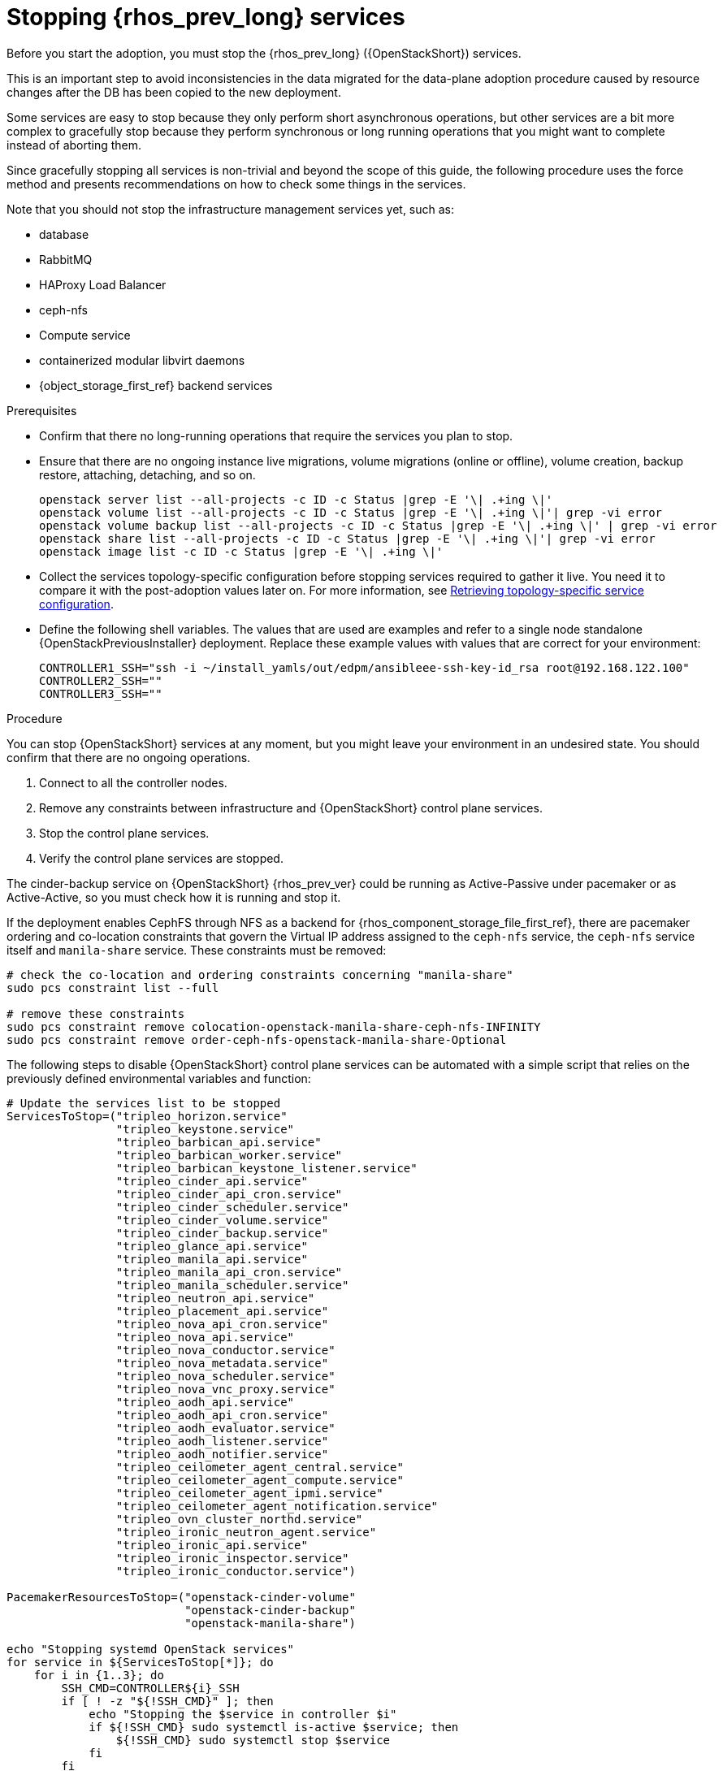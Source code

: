 [id="stopping-openstack-services_{context}"]

= Stopping {rhos_prev_long} services

Before you start the adoption, you must stop the {rhos_prev_long} ({OpenStackShort}) services.

This is an important step to avoid inconsistencies in the data migrated for the data-plane adoption procedure caused by resource changes after the DB has been copied to the new deployment.

Some services are easy to stop because they only perform short asynchronous operations, but other services are a bit more complex to gracefully stop because they perform synchronous or long running operations that you might want to complete instead of aborting them.

Since gracefully stopping all services is non-trivial and beyond the scope of this guide, the following procedure uses the force method and presents
recommendations on how to check some things in the services.

Note that you should not stop the infrastructure management services yet, such as:

* database
* RabbitMQ
* HAProxy Load Balancer
* ceph-nfs
* Compute service
* containerized modular libvirt daemons
* {object_storage_first_ref} backend services

.Prerequisites

* Confirm that there no long-running operations that require the services you plan to stop. 
* Ensure that there are no ongoing instance live migrations, volume migrations (online or offline), volume creation, backup restore, attaching, detaching,
and so on.
+
----
openstack server list --all-projects -c ID -c Status |grep -E '\| .+ing \|'
openstack volume list --all-projects -c ID -c Status |grep -E '\| .+ing \|'| grep -vi error
openstack volume backup list --all-projects -c ID -c Status |grep -E '\| .+ing \|' | grep -vi error
openstack share list --all-projects -c ID -c Status |grep -E '\| .+ing \|'| grep -vi error
openstack image list -c ID -c Status |grep -E '\| .+ing \|'
----
* Collect the services topology-specific configuration before stopping services required to gather it live. You need it to compare it with the post-adoption values later on. For more information, see xref:proc_retrieving-topology-specific-service-configuration_adopt-control-plane[Retrieving topology-specific service configuration].
* Define the following shell variables. The values that are used are examples and refer to a single node standalone {OpenStackPreviousInstaller} deployment. Replace these example values with values that are correct for your environment:
+
[subs=+quotes]
----
ifeval::["{build}" != "downstream"]
CONTROLLER1_SSH="ssh -i ~/install_yamls/out/edpm/ansibleee-ssh-key-id_rsa root@192.168.122.100"
endif::[]
ifeval::["{build}" == "downstream"]
CONTROLLER1_SSH="ssh -i *<path to SSH key>* root@*<node IP>*"
endif::[]
CONTROLLER2_SSH=""
CONTROLLER3_SSH=""
----

.Procedure
//kgilliga: How is this different from the step in the Prerequisites section? In other words, why is one a prerequisite while the following 4 steps are in the main procedure?
You can stop {OpenStackShort} services at any moment, but you might leave your environment in an undesired state. You should confirm that there are no ongoing operations.

1. Connect to all the controller nodes.
2. Remove any constraints between infrastructure and {OpenStackShort} control plane
services.
3. Stop the control plane services.
4. Verify the control plane services are stopped.

The cinder-backup service on {OpenStackShort} {rhos_prev_ver} could be running as Active-Passive under pacemaker or as Active-Active, so you must check how it is running and stop it.

If the deployment enables CephFS through NFS as a backend for {rhos_component_storage_file_first_ref}, there are pacemaker ordering and co-location
constraints that govern the Virtual IP address assigned to the `ceph-nfs`
service, the `ceph-nfs` service itself and `manila-share` service.
These constraints must be removed:

----
# check the co-location and ordering constraints concerning "manila-share"
sudo pcs constraint list --full

# remove these constraints
sudo pcs constraint remove colocation-openstack-manila-share-ceph-nfs-INFINITY
sudo pcs constraint remove order-ceph-nfs-openstack-manila-share-Optional
----

The following steps to disable {OpenStackShort} control plane services can be automated with a simple script that relies on the previously defined
environmental variables and function:

----
# Update the services list to be stopped
ServicesToStop=("tripleo_horizon.service"
                "tripleo_keystone.service"
                "tripleo_barbican_api.service"
                "tripleo_barbican_worker.service"
                "tripleo_barbican_keystone_listener.service"
                "tripleo_cinder_api.service"
                "tripleo_cinder_api_cron.service"
                "tripleo_cinder_scheduler.service"
                "tripleo_cinder_volume.service"
                "tripleo_cinder_backup.service"
                "tripleo_glance_api.service"
                "tripleo_manila_api.service"
                "tripleo_manila_api_cron.service"
                "tripleo_manila_scheduler.service"
                "tripleo_neutron_api.service"
                "tripleo_placement_api.service"
                "tripleo_nova_api_cron.service"
                "tripleo_nova_api.service"
                "tripleo_nova_conductor.service"
                "tripleo_nova_metadata.service"
                "tripleo_nova_scheduler.service"
                "tripleo_nova_vnc_proxy.service"
                "tripleo_aodh_api.service"
                "tripleo_aodh_api_cron.service"
                "tripleo_aodh_evaluator.service"
                "tripleo_aodh_listener.service"
                "tripleo_aodh_notifier.service"
                "tripleo_ceilometer_agent_central.service"
                "tripleo_ceilometer_agent_compute.service"
                "tripleo_ceilometer_agent_ipmi.service"
                "tripleo_ceilometer_agent_notification.service"
                "tripleo_ovn_cluster_northd.service"
                "tripleo_ironic_neutron_agent.service"
                "tripleo_ironic_api.service"
                "tripleo_ironic_inspector.service"
                "tripleo_ironic_conductor.service")

PacemakerResourcesToStop=("openstack-cinder-volume"
                          "openstack-cinder-backup"
                          "openstack-manila-share")

echo "Stopping systemd OpenStack services"
for service in ${ServicesToStop[*]}; do
    for i in {1..3}; do
        SSH_CMD=CONTROLLER${i}_SSH
        if [ ! -z "${!SSH_CMD}" ]; then
            echo "Stopping the $service in controller $i"
            if ${!SSH_CMD} sudo systemctl is-active $service; then
                ${!SSH_CMD} sudo systemctl stop $service
            fi
        fi
    done
done

echo "Checking systemd OpenStack services"
for service in ${ServicesToStop[*]}; do
    for i in {1..3}; do
        SSH_CMD=CONTROLLER${i}_SSH
        if [ ! -z "${!SSH_CMD}" ]; then
            if ! ${!SSH_CMD} systemctl show $service | grep ActiveState=inactive >/dev/null; then
                echo "ERROR: Service $service still running on controller $i"
            else
                echo "OK: Service $service is not running on controller $i"
            fi
        fi
    done
done

echo "Stopping pacemaker OpenStack services"
for i in {1..3}; do
    SSH_CMD=CONTROLLER${i}_SSH
    if [ ! -z "${!SSH_CMD}" ]; then
        echo "Using controller $i to run pacemaker commands"
        for resource in ${PacemakerResourcesToStop[*]}; do
            if ${!SSH_CMD} sudo pcs resource config $resource &>/dev/null; then
                echo "Stopping $resource"
                ${!SSH_CMD} sudo pcs resource disable $resource
            else
                echo "Service $resource not present"
            fi
        done
        break
    fi
done

echo "Checking pacemaker OpenStack services"
for i in {1..3}; do
    SSH_CMD=CONTROLLER${i}_SSH
    if [ ! -z "${!SSH_CMD}" ]; then
        echo "Using controller $i to run pacemaker commands"
        for resource in ${PacemakerResourcesToStop[*]}; do
            if ${!SSH_CMD} sudo pcs resource config $resource &>/dev/null; then
                if ! ${!SSH_CMD} sudo pcs resource status $resource | grep Started; then
                    echo "OK: Service $resource is stopped"
                else
                    echo "ERROR: Service $resource is started"
                fi
            fi
        done
        break
    fi
done
----
